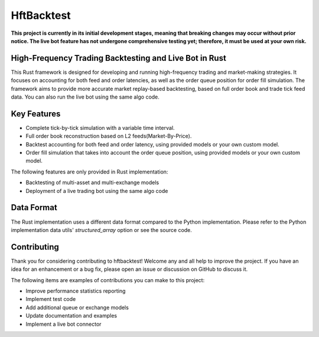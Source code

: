 ===========
HftBacktest
===========

**This project is currently in its initial development stages, meaning that breaking changes may occur without prior
notice. The live bot feature has not undergone comprehensive testing yet; therefore, it must be used at your own risk.**

High-Frequency Trading Backtesting and Live Bot in Rust
=======================================================

This Rust framework is designed for developing and running high-frequency trading and market-making strategies. It
focuses on accounting for both feed and order latencies, as well as the order queue position for order fill simulation.
The framework aims to provide more accurate market replay-based backtesting, based on full order book and trade tick
feed data. You can also run the live bot using the same algo code.

Key Features
============

* Complete tick-by-tick simulation with a variable time interval.
* Full order book reconstruction based on L2 feeds(Market-By-Price).
* Backtest accounting for both feed and order latency, using provided models or your own custom model.
* Order fill simulation that takes into account the order queue position, using provided models or your own custom model.

The following features are only provided in Rust implementation:

* Backtesting of multi-asset and multi-exchange models
* Deployment of a live trading bot using the same algo code

Data Format
===========
The Rust implementation uses a different data format compared to the Python implementation. Please refer to the Python
implementation data utils' `structured_array` option or see the source code.

Contributing
============

Thank you for considering contributing to hftbacktest! Welcome any and all help to improve the project. If you have an
idea for an enhancement or a bug fix, please open an issue or discussion on GitHub to discuss it.

The following items are examples of contributions you can make to this project:

* Improve performance statistics reporting
* Implement test code
* Add additional queue or exchange models
* Update documentation and examples
* Implement a live bot connector

